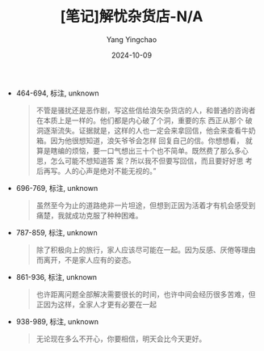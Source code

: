 :PROPERTIES:
:ID:       3b63637b-8289-4cf5-a032-98fc2a4359fb
:END:
#+TITLE: [笔记]解忧杂货店-N/A
#+AUTHOR: Yang Yingchao
#+DATE:   2024-10-09
#+OPTIONS:  ^:nil H:5 num:t toc:2 \n:nil ::t |:t -:t f:t *:t tex:t d:(HIDE) tags:not-in-toc
#+STARTUP:   oddeven lognotestate
#+SEQ_TODO: TODO(t) INPROGRESS(i) WAITING(w@) | DONE(d) CANCELED(c@)
#+LANGUAGE: en
#+TAGS:     noexport(n)
#+EXCLUDE_TAGS: noexport
#+FILETAGS: :jieyouzahuod:note:ireader:

- 464-694, 标注, unknown
  # note_md5: 589d158bc1cb06b95f0b229f2dad3f74
  #+BEGIN_QUOTE
  不管是骚扰还是恶作剧，写这些信给浪矢杂货店的人，和普通的咨询者在本质上是一样的。他们都是内心破了个洞，重要的东
  西正从那个 破洞逐渐流失。证据就是，这样的人也一定会来拿回信，他会来查看牛奶箱。因为他很想知道，浪矢爷爷会怎样
  回复自己的信。你想想看， 就算是瞎编的烦恼，要一口气想出三十个也不简单。既然费了那么多心思，怎么可能不想知道答
  案？所以我不但要写回信，而且要好好思 考后再写。人的心声是绝对不能无视的。”
  #+END_QUOTE

- 696-769, 标注, unknown
  # note_md5: 6ce991d720455a010e6b32e50bc6bee5
  #+BEGIN_QUOTE
  虽然至今为止的道路绝非一片坦途，但想到正因为活着才有机会感受到痛楚，我就成功克服了种种困难。
  #+END_QUOTE

- 787-859, 标注, unknown
  # note_md5: d12717a075e1851c8975f623385981b8
  #+BEGIN_QUOTE
  除了积极向上的旅行，家人应该尽可能在一起。因为反感、厌倦等理由而离开，不是家人应有的姿态。
  #+END_QUOTE

- 861-936, 标注, unknown
  # note_md5: 9b56e7543f769476e4f1a90c66e9c165
  #+BEGIN_QUOTE
  也许距离问题全部解决需要很长的时间，也许中间会经历很多苦难，但正因为这样，全家人才更有必要在一起
  #+END_QUOTE

- 938-989, 标注, unknown
  # note_md5: 7924ce2ceba40e21eae3cfa40261563e
  #+BEGIN_QUOTE
  无论现在多么不开心，你要相信，明天会比今天更好。
  #+END_QUOTE
